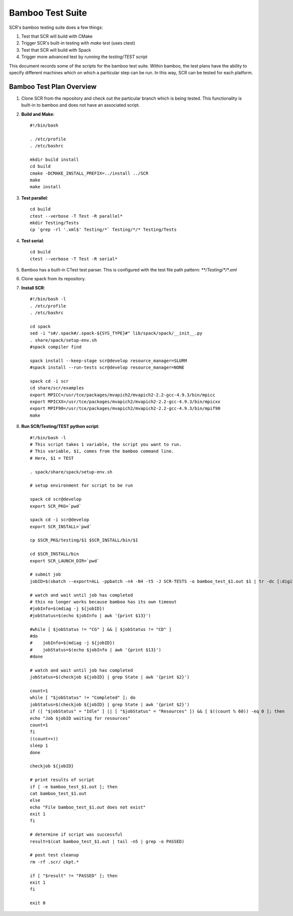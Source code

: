 .. _test_bamboo:

Bamboo Test Suite
=================

SCR's bamboo testing suite does a few things:

1. Test that SCR will build with CMake
2. Trigger SCR's built-in testing with `make test` (uses ctest)
3. Test that SCR will build with Spack
4. Trigger more advanced test by running the `testing/TEST` script

This document records some of the scripts for the bamboo test suite.
Within bamboo, the test plans have the ability to specify different
machines which on which a particular step can be run. In this way, SCR
can be tested for each platform.

Bamboo Test Plan Overview
-------------------------

1. Clone SCR from the repository and check out the particular branch
   which is being tested. This functionality is built-in to bamboo
   and does not have an associated script.
2. **Build and Make**::

     #!/bin/bash

     . /etc/profile
     . /etc/bashrc

     mkdir build install
     cd build
     cmake -DCMAKE_INSTALL_PREFIX=../install ../SCR
     make
     make install

3. **Test parallel**::

     cd build
     ctest --verbose -T Test -R parallel*
     mkdir Testing/Tests
     cp `grep -rl '.xml$' Testing/*` Testing/*/* Testing/Tests

4. **Test serial**::

     cd build
     ctest --verbose -T Test -R serial*

5. Bamboo has a built-in CTest test parser. This is configured with the
   test file path pattern: `**/Testing/*/*.xml`
6. Clone spack from its repository.
7. **Install SCR**::

     #!/bin/bash -l
     . /etc/profile
     . /etc/bashrc

     cd spack
     sed -i "s#/.spack#/.spack-${SYS_TYPE}#" lib/spack/spack/__init__.py
     . share/spack/setup-env.sh
     #spack compiler find

     spack install --keep-stage scr@develop resource_manager=SLURM
     #spack install --run-tests scr@develop resource_manager=NONE

     spack cd -i scr
     cd share/scr/examples
     export MPICC=/usr/tce/packages/mvapich2/mvapich2-2.2-gcc-4.9.3/bin/mpicc
     export MPICXX=/usr/tce/packages/mvapich2/mvapich2-2.2-gcc-4.9.3/bin/mpicxx
     export MPIF90=/usr/tce/packages/mvapich2/mvapich2-2.2-gcc-4.9.3/bin/mpif90
     make

8. **Run SCR/Testing/TEST python script**::

     #!/bin/bash -l
     # This script takes 1 variable, the script you want to run.
     # This variable, $1, comes from the bamboo command line.
     # Here, $1 = TEST

     . spack/share/spack/setup-env.sh

     # setup environment for script to be run

     spack cd scr@develop
     export SCR_PKG=`pwd`

     spack cd -i scr@develop
     export SCR_INSTALL=`pwd`

     cp $SCR_PKG/testing/$1 $SCR_INSTALL/bin/$1

     cd $SCR_INSTALL/bin
     export SCR_LAUNCH_DIR=`pwd`

     # submit job
     jobID=$(sbatch --export=ALL -ppbatch -n4 -N4 -t5 -J SCR-TESTS -o bamboo_test_$1.out $1 | tr -dc [:digit:])

     # watch and wait until job has completed
     # this no longer works because bamboo has its own timeout
     #jobInfo=$(mdiag -j ${jobID})
     #jobStatus=$(echo $jobInfo | awk '{print $13}')

     #while [ $jobStatus != "CG" ] && [ $jobStatus != "CD" ]
     #do
     #    jobInfo=$(mdiag -j ${jobID})
     #    jobStatus=$(echo $jobInfo | awk '{print $13}')
     #done

     # watch and wait until job has completed
     jobStatus=$(checkjob ${jobID} | grep State | awk '{print $2}')

     count=1
     while [ "$jobStatus" != "Completed" ]; do
     jobStatus=$(checkjob ${jobID} | grep State | awk '{print $2}')
     if ([ "$jobStatus" = "Idle" ] || [ "$jobStatus" = "Resources" ]) && [ $((count % 60)) -eq 0 ]; then
     echo "Job $jobID waiting for resources"
     count=1
     fi
     ((count++))
     sleep 1
     done

     checkjob ${jobID}

     # print results of script
     if [ -e bamboo_test_$1.out ]; then
     cat bamboo_test_$1.out
     else
     echo "File bamboo_test_$1.out does not exist"
     exit 1
     fi

     # determine if script was successful
     result=$(cat bamboo_test_$1.out | tail -n5 | grep -o PASSED)

     # post test cleanup
     rm -rf .scr/ ckpt.*

     if [ "$result" != "PASSED" ]; then
     exit 1
     fi

     exit 0
